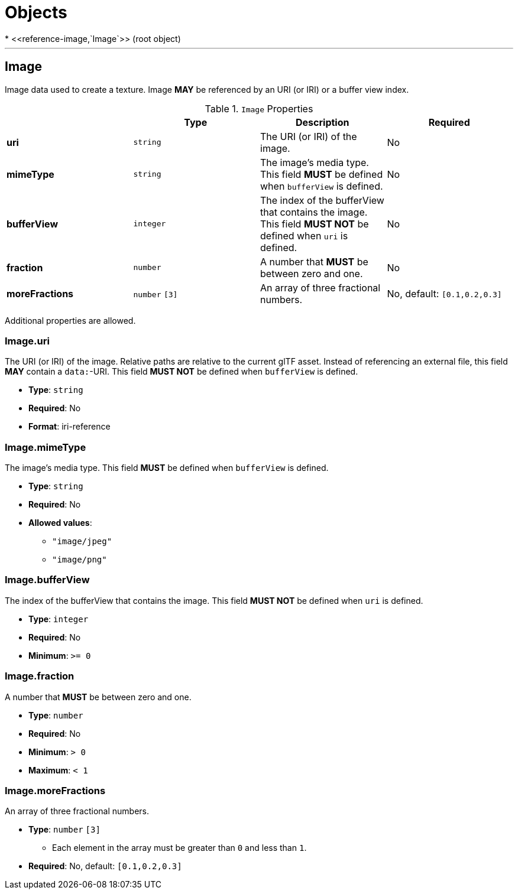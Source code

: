 = Objects
* <<reference-image,`Image`>> (root object)


'''
[#reference-image]
== Image

Image data used to create a texture. Image **MAY** be referenced by an URI (or IRI) or a buffer view index.

.`Image` Properties
|===
|   |Type|Description|Required

|**uri**
|`string`
|The URI (or IRI) of the image.
|No

|**mimeType**
|`string`
|The image's media type. This field **MUST** be defined when `bufferView` is defined.
|No

|**bufferView**
|`integer`
|The index of the bufferView that contains the image. This field **MUST NOT** be defined when `uri` is defined.
|No

|**fraction**
|`number`
|A number that **MUST** be between zero and one.
|No

|**moreFractions**
|`number` `[3]`
|An array of three fractional numbers.
|No, default: `[0.1,0.2,0.3]`

|===

Additional properties are allowed.

=== Image.uri

The URI (or IRI) of the image.  Relative paths are relative to the current glTF asset.  Instead of referencing an external file, this field **MAY** contain a `data:`-URI. This field **MUST NOT** be defined when `bufferView` is defined.

* **Type**: `string`
* **Required**: No
* **Format**: iri-reference

=== Image.mimeType

The image's media type. This field **MUST** be defined when `bufferView` is defined.

* **Type**: `string`
* **Required**: No
* **Allowed values**:
** `"image/jpeg"`
** `"image/png"`

=== Image.bufferView

The index of the bufferView that contains the image. This field **MUST NOT** be defined when `uri` is defined.

* **Type**: `integer`
* **Required**: No
* **Minimum**: `&gt;= 0`

=== Image.fraction

A number that **MUST** be between zero and one.

* **Type**: `number`
* **Required**: No
* **Minimum**: `&gt; 0`
* **Maximum**: `&lt; 1`

=== Image.moreFractions

An array of three fractional numbers.

* **Type**: `number` `[3]`
** Each element in the array must be greater than `0` and less than `1`.
* **Required**: No, default: `[0.1,0.2,0.3]`


